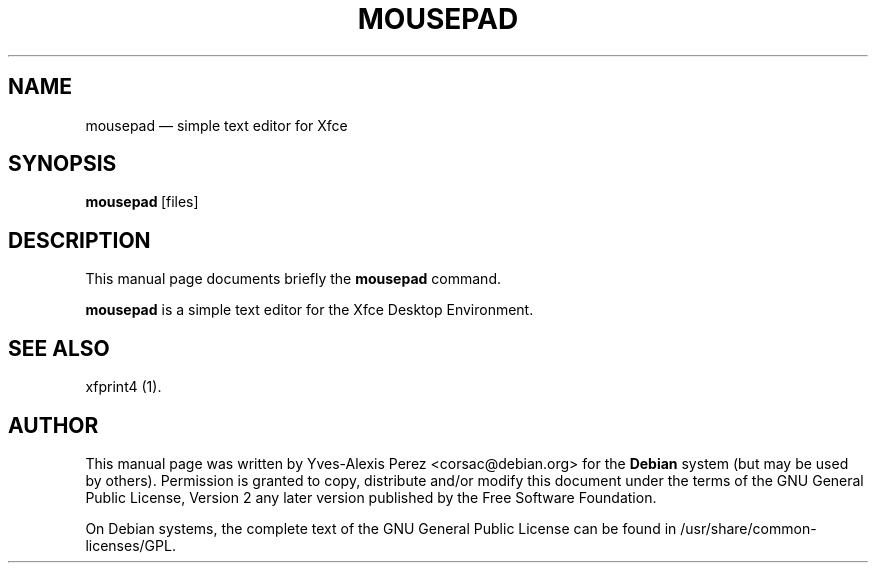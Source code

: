 .TH "MOUSEPAD" "1" 
.SH "NAME" 
mousepad \(em simple text editor for Xfce 
.SH "SYNOPSIS" 
.PP 
\fBmousepad\fR\ [files] 
 
.SH "DESCRIPTION" 
.PP 
This manual page documents briefly the 
\fBmousepad\fR command. 
.PP 
\fBmousepad\fR is a simple text 
editor for the Xfce Desktop Environment. 
 
.SH "SEE ALSO" 
.PP 
xfprint4 (1). 
.SH "AUTHOR" 
.PP 
This manual page was written by Yves-Alexis Perez <corsac@debian.org> for 
the \fBDebian\fP system (but may be used by others).  Permission is 
granted to copy, distribute and/or modify this document under 
the terms of the GNU General Public License, Version 2 any  
later version published by the Free Software Foundation. 
 
.PP 
On Debian systems, the complete text of the GNU General Public 
License can be found in /usr/share/common-licenses/GPL. 
 
.\" created by instant / docbook-to-man, Tue 19 Apr 2011, 17:31 
